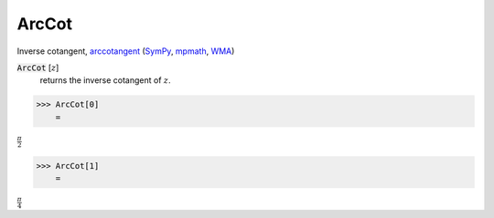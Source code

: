 ArcCot
======

Inverse cotangent, `arccotangent <https://en.wikipedia.org/wiki/Inverse_trigonometric_functions#Principal_values>`_ (`SymPy <https://docs.sympy.org/latest/modules/functions/elementary.html#acot>`_, `mpmath <https://mpmath.org/doc/current/functions/trigonometric.html#acot>`_, `WMA <https://reference.wolfram.com/language/ref/ArcCot.html>`_)


:code:`ArcCot` [:math:`z`]
    returns the inverse cotangent of :math:`z`.





>>> ArcCot[0]
    =

:math:`\frac{ \pi }{2}`


>>> ArcCot[1]
    =

:math:`\frac{ \pi }{4}`



